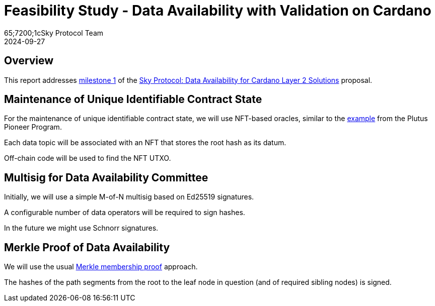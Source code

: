 = Feasibility Study - Data Availability with Validation on Cardano
65;7200;1cSky Protocol Team
2024-09-27
:doctype: book
:showtitle:

== Overview

This report addresses link:https://milestones.projectcatalyst.io/projects/1200203/milestones/1[milestone 1]
of the link:https://projectcatalyst.io/funds/12/f12-cardano-open-developers/sky-protocol-data-availability-for-cardano-layer-2-solutions[Sky Protocol: Data Availability for Cardano Layer 2 Solutions] proposal.

== Maintenance of Unique Identifiable Contract State

For the maintenance of unique identifiable contract state, we will use
NFT-based oracles, similar to the
link:https://plutus-pioneer-program.readthedocs.io/en/latest/pioneer/week6.html[example]
from the Plutus Pioneer Program.

Each data topic will be associated with an NFT that stores the root
hash as its datum.

Off-chain code will be used to find the NFT UTXO.

== Multisig for Data Availability Committee

Initially, we will use a simple M-of-N multisig based on Ed25519 signatures.

A configurable number of data operators will be required to sign hashes.

In the future we might use Schnorr signatures.

== Merkle Proof of Data Availability

We will use the usual
link:https://pangea.cloud/docs/audit/merkle-trees#understand-membership-proof[Merkle
membership proof] approach.

The hashes of the path segments from the root to the leaf node in question
(and of required sibling nodes) is signed.
